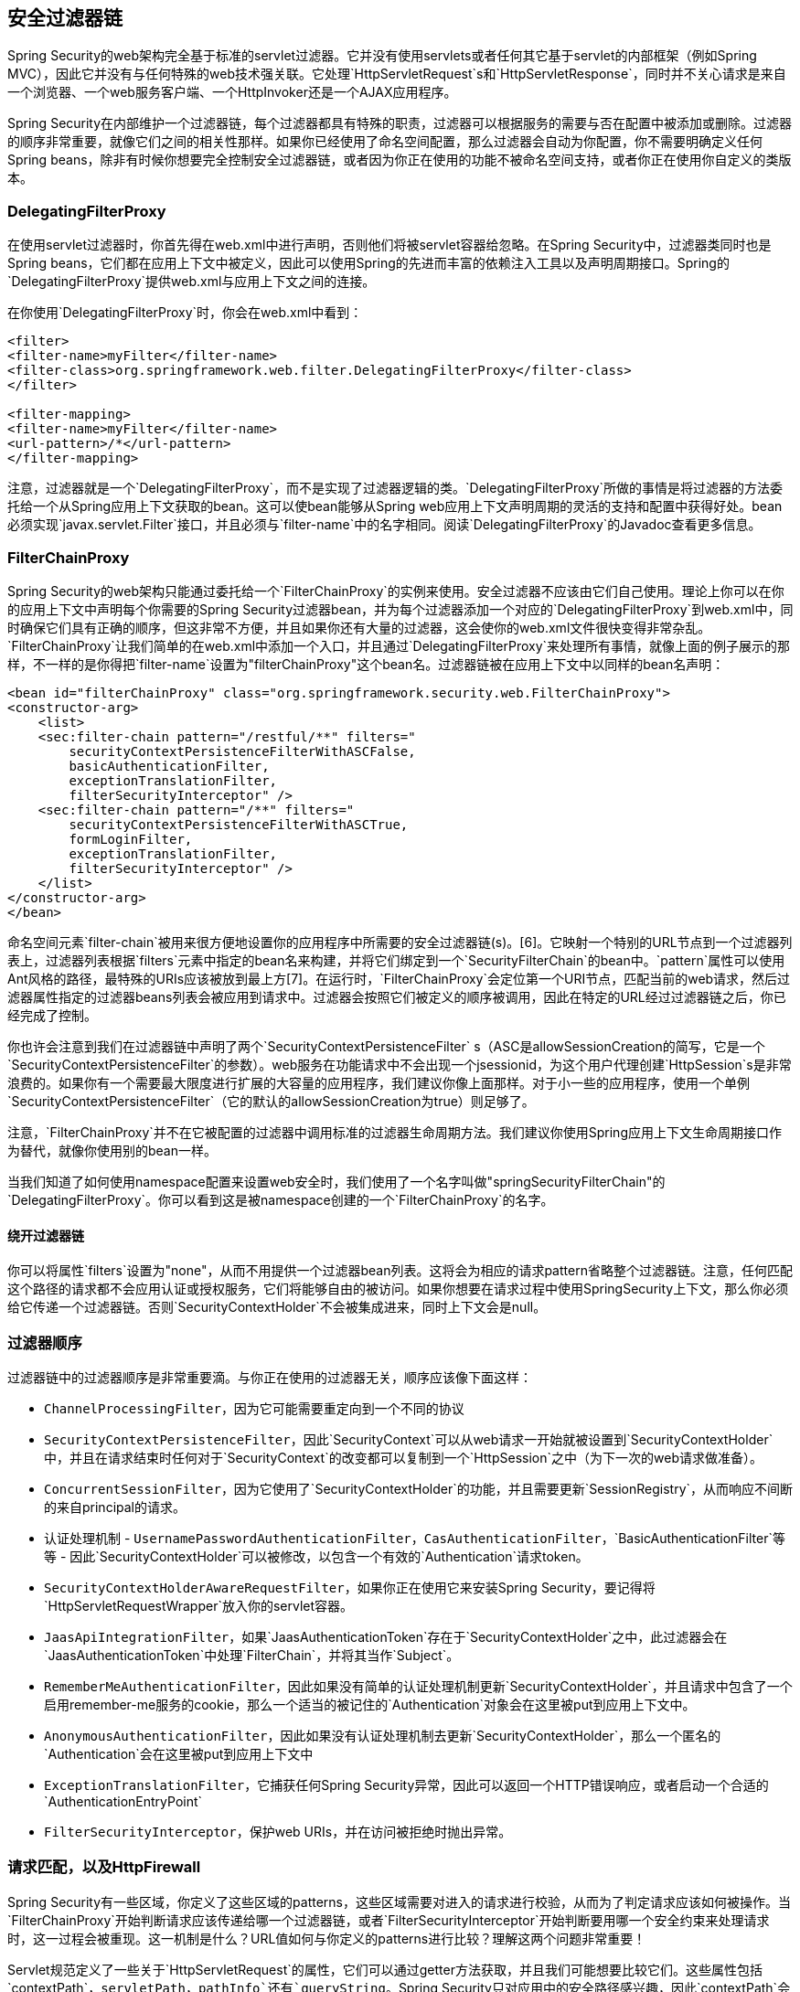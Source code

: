 == 安全过滤器链

Spring Security的web架构完全基于标准的servlet过滤器。它并没有使用servlets或者任何其它基于servlet的内部框架（例如Spring MVC），因此它并没有与任何特殊的web技术强关联。它处理`HttpServletRequest`s和`HttpServletResponse`，同时并不关心请求是来自一个浏览器、一个web服务客户端、一个HttpInvoker还是一个AJAX应用程序。

Spring Security在内部维护一个过滤器链，每个过滤器都具有特殊的职责，过滤器可以根据服务的需要与否在配置中被添加或删除。过滤器的顺序非常重要，就像它们之间的相关性那样。如果你已经使用了命名空间配置，那么过滤器会自动为你配置，你不需要明确定义任何Spring beans，除非有时候你想要完全控制安全过滤器链，或者因为你正在使用的功能不被命名空间支持，或者你正在使用你自定义的类版本。

=== DelegatingFilterProxy

在使用servlet过滤器时，你首先得在web.xml中进行声明，否则他们将被servlet容器给忽略。在Spring Security中，过滤器类同时也是Spring beans，它们都在应用上下文中被定义，因此可以使用Spring的先进而丰富的依赖注入工具以及声明周期接口。Spring的`DelegatingFilterProxy`提供web.xml与应用上下文之间的连接。

在你使用`DelegatingFilterProxy`时，你会在web.xml中看到：

[source,xml]
----
<filter>
<filter-name>myFilter</filter-name>
<filter-class>org.springframework.web.filter.DelegatingFilterProxy</filter-class>
</filter>

<filter-mapping>
<filter-name>myFilter</filter-name>
<url-pattern>/*</url-pattern>
</filter-mapping>

----

注意，过滤器就是一个`DelegatingFilterProxy`，而不是实现了过滤器逻辑的类。`DelegatingFilterProxy`所做的事情是将过滤器的方法委托给一个从Spring应用上下文获取的bean。这可以使bean能够从Spring web应用上下文声明周期的灵活的支持和配置中获得好处。bean必须实现`javax.servlet.Filter`接口，并且必须与`filter-name`中的名字相同。阅读`DelegatingFilterProxy`的Javadoc查看更多信息。

=== FilterChainProxy

Spring Security的web架构只能通过委托给一个`FilterChainProxy`的实例来使用。安全过滤器不应该由它们自己使用。理论上你可以在你的应用上下文中声明每个你需要的Spring Security过滤器bean，并为每个过滤器添加一个对应的`DelegatingFilterProxy`到web.xml中，同时确保它们具有正确的顺序，但这非常不方便，并且如果你还有大量的过滤器，这会使你的web.xml文件很快变得非常杂乱。`FilterChainProxy`让我们简单的在web.xml中添加一个入口，并且通过`DelegatingFilterProxy`来处理所有事情，就像上面的例子展示的那样，不一样的是你得把`filter-name`设置为"filterChainProxy"这个bean名。过滤器链被在应用上下文中以同样的bean名声明：

[source,xml]
----
<bean id="filterChainProxy" class="org.springframework.security.web.FilterChainProxy">
<constructor-arg>
    <list>
    <sec:filter-chain pattern="/restful/**" filters="
        securityContextPersistenceFilterWithASCFalse,
        basicAuthenticationFilter,
        exceptionTranslationFilter,
        filterSecurityInterceptor" />
    <sec:filter-chain pattern="/**" filters="
        securityContextPersistenceFilterWithASCTrue,
        formLoginFilter,
        exceptionTranslationFilter,
        filterSecurityInterceptor" />
    </list>
</constructor-arg>
</bean>

----

命名空间元素`filter-chain`被用来很方便地设置你的应用程序中所需要的安全过滤器链(s)。[6]。它映射一个特别的URL节点到一个过滤器列表上，过滤器列表根据`filters`元素中指定的bean名来构建，并将它们绑定到一个`SecurityFilterChain`的bean中。`pattern`属性可以使用Ant风格的路径，最特殊的URIs应该被放到最上方[7]。在运行时，`FilterChainProxy`会定位第一个URI节点，匹配当前的web请求，然后过滤器属性指定的过滤器beans列表会被应用到请求中。过滤器会按照它们被定义的顺序被调用，因此在特定的URL经过过滤器链之后，你已经完成了控制。

你也许会注意到我们在过滤器链中声明了两个`SecurityContextPersistenceFilter` s（ASC是allowSessionCreation的简写，它是一个`SecurityContextPersistenceFilter`的参数）。web服务在功能请求中不会出现一个jsessionid，为这个用户代理创建`HttpSession`s是非常浪费的。如果你有一个需要最大限度进行扩展的大容量的应用程序，我们建议你像上面那样。对于小一些的应用程序，使用一个单例`SecurityContextPersistenceFilter`（它的默认的allowSessionCreation为true）则足够了。

注意，`FilterChainProxy`并不在它被配置的过滤器中调用标准的过滤器生命周期方法。我们建议你使用Spring应用上下文生命周期接口作为替代，就像你使用别的bean一样。

当我们知道了如何使用namespace配置来设置web安全时，我们使用了一个名字叫做"springSecurityFilterChain"的`DelegatingFilterProxy`。你可以看到这是被namespace创建的一个`FilterChainProxy`的名字。

==== 绕开过滤器链

你可以将属性`filters`设置为"none"，从而不用提供一个过滤器bean列表。这将会为相应的请求pattern省略整个过滤器链。注意，任何匹配这个路径的请求都不会应用认证或授权服务，它们将能够自由的被访问。如果你想要在请求过程中使用SpringSecurity上下文，那么你必须给它传递一个过滤器链。否则`SecurityContextHolder`不会被集成进来，同时上下文会是null。

=== 过滤器顺序

过滤器链中的过滤器顺序是非常重要滴。与你正在使用的过滤器无关，顺序应该像下面这样：

*   `ChannelProcessingFilter`，因为它可能需要重定向到一个不同的协议
*   `SecurityContextPersistenceFilter`，因此`SecurityContext`可以从web请求一开始就被设置到`SecurityContextHolder`中，并且在请求结束时任何对于`SecurityContext`的改变都可以复制到一个`HttpSession`之中（为下一次的web请求做准备）。
*   `ConcurrentSessionFilter`，因为它使用了`SecurityContextHolder`的功能，并且需要更新`SessionRegistry`，从而响应不间断的来自principal的请求。
*   认证处理机制 - `UsernamePasswordAuthenticationFilter`，`CasAuthenticationFilter`，`BasicAuthenticationFilter`等等 - 因此`SecurityContextHolder`可以被修改，以包含一个有效的`Authentication`请求token。
*   `SecurityContextHolderAwareRequestFilter`，如果你正在使用它来安装Spring Security，要记得将`HttpServletRequestWrapper`放入你的servlet容器。
*   `JaasApiIntegrationFilter`，如果`JaasAuthenticationToken`存在于`SecurityContextHolder`之中，此过滤器会在`JaasAuthenticationToken`中处理`FilterChain`，并将其当作`Subject`。
*   `RememberMeAuthenticationFilter`，因此如果没有简单的认证处理机制更新`SecurityContextHolder`，并且请求中包含了一个启用remember-me服务的cookie，那么一个适当的被记住的`Authentication`对象会在这里被put到应用上下文中。
*   `AnonymousAuthenticationFilter`，因此如果没有认证处理机制去更新`SecurityContextHolder`，那么一个匿名的`Authentication`会在这里被put到应用上下文中
*   `ExceptionTranslationFilter`，它捕获任何Spring Security异常，因此可以返回一个HTTP错误响应，或者启动一个合适的`AuthenticationEntryPoint`
*   `FilterSecurityInterceptor`，保护web URIs，并在访问被拒绝时抛出异常。

=== 请求匹配，以及HttpFirewall

Spring Security有一些区域，你定义了这些区域的patterns，这些区域需要对进入的请求进行校验，从而为了判定请求应该如何被操作。当`FilterChainProxy`开始判断请求应该传递给哪一个过滤器链，或者`FilterSecurityInterceptor`开始判断要用哪一个安全约束来处理请求时，这一过程会被重现。这一机制是什么？URL值如何与你定义的patterns进行比较？理解这两个问题非常重要！

Servlet规范定义了一些关于`HttpServletRequest`的属性，它们可以通过getter方法获取，并且我们可能想要比较它们。这些属性包括`contextPath`，`servletPath`，`pathInfo`还有`queryString`。Spring Security只对应用中的安全路径感兴趣，因此`contextPath`会被忽略。不幸的是，servlet规范没有明确定义在一个特殊的请求URI中，servletPath和pathInfo的值会包含什么。例如，每个URL的路径段都可能包含参数，就像RFC 2396 [8]中定义的那样。规范也没有清楚地规定这些东东是否应该包含在servletPath和pathInfo的值中，从而导致在不同的servlet容器中这些行为是不一样的。这会存在一个危险：当一个应用程序被部署到一个没有将这些值从路径参数剥离的容器中时，攻击者可以将它们添加到请求的URL中，从而造成出乎意料的模式匹配成功或失败。[9]。其它的进入的URL变体也是存在可能的。例如，可能包含path-traversal序列（就像 /../)或者多个正斜杠（//）造成模式匹配失败。一些容器会使这些意外的格式能够正常映射到servlet中，但一些其它的容器则不会。为了针对这些问题进行保护，`FilterChainProxy`使用一个`HttpFirewall`策略来检查和包装一个请求。非正常的请求默认会被自动拒绝，地址参数和重复的斜杠会被移除，以匹配目标。[10]。因此，用`FilterChainProxy`来管理安全过滤器链是非常必要的。注意，`servletPath`和`pathInfo`值会被容器解码，因此你的应用程序不应该使用任何包含semi-colons的有效路径，它们会被移除以匹配目标。

就像上面提到的那样，默认的策略是使用Ant风格的路径进行匹配，这也许是大部分用户最好的选择。此策略由`AntPathRequestMatcher`类来实现，它使用了Spring的`AntPathMatcher`来针对连在一起的`servletPath`和`pathInfo`，执行一个大小写敏感的pattern校验，并忽略`queryString`。

有时候因为某些原因，你可能会需要更强大的匹配策略，那么你可以使用正则表达式。该策略由`RegexRequestMatcher`实现。参见此类的Javadoc查看更多信息。

在实践中，我们建议你在你的服务层使用方法安全，从而控制对你的应用程序的访问，而且不要完全依赖于定义在web应用等级的安全容器。URLs会改变，对于所有的可能的URLs，应用程序如何支持？请求如何处理？想要完全考虑这些是非常困难的。你应该尝试，并且限制你自己去使用一些简单的ant路径，虽然它们很容易被理解。坚持使用“默认拒绝”的办法，将一个全捕获的通配符定义在最后并拒绝用户访问。

将Security定义在服务层会使它更为健壮并难以绕开，所以你应该坚持利用Spring Security的方法安全选项。

=== 使用其它的基于过滤器的框架

如果你正在使用一些其它的同样是基于过滤器的框架，那么你需要确保Spring Security的过滤器放在第一位。它确保在使用其它过滤器时`SecurityContextHolder`能够被及时集成。例如使用`SiteMesh`来装饰你的web页面，或者使用像`Wicket`的web框架，它通过一个过滤器来对请求进行操作。

=== 高级的命名空间配置

就像我们之前在命名空间一节看到的那样，可以使用多个http元素来为不同的URL patterns定义不同的安全配置。每个http元素都通过内部的`FilterChainProxy`创建一个过滤器链，然后将URL pattern映射到其上。这些元素会按照它们被声明的顺序被添加，因此最特殊的patterns必须被声明在最上方。还有一些其它的例子就像上面那样的情形，比如应用程序在支持无状态的RESTful API的同时，也支持用户通过通常的表单进行登录的web应用程序。

[source,xml]
----
<!-- Stateless RESTful service using Basic authentication -->
<http pattern="/restful/**" create-session="stateless">

<http-basic />
</http>

<!-- Empty filter chain for the login page -->
<http pattern="/login.htm*" security="none"/>

<!-- Additional filter chain for normal users, matching all other requests -->
<http>

<form-login login-page='/login.htm' default-target-url="/home.htm"/>
<logout />
</http>

----

*   [6] 注意，你可能需要包含security命名空间到你的应用程序上下文XML文件中，从而使用这一语法。以前使用`filter-chain-map`的语法仍然被支持，但不建议在注入构造参数时使用。

*   [7] 作为路径pattern的替代，`request-matcher-ref`属性可以指定一个`RequestMatcher`实例来实现更强大的匹配。

*   [8] 你可能见过它，在浏览器不支持cookies和jsessionid参数时，它被在一个`semi-colon`后面附加在URL上。然而RFC允许这些参数存在于URL的任何一个路径段中。

*   [9] 一旦请求离开`FilterChainProxy`，那么源值就会被返回，因此在应用中仍然可用。

*   [10] 所以，例如，一个源请求路径 /secure;hack=1/somefile.html;hack=2 会被作为 /secure/somefile.html 返回。